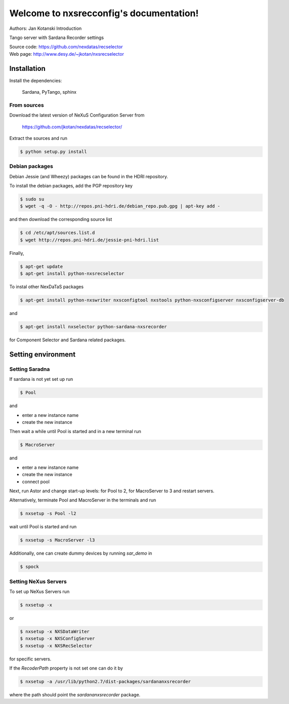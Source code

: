 ========================================
Welcome to nxsrecconfig's documentation!
========================================

Authors: Jan Kotanski
Introduction

Tango server with Sardana Recorder settings

| Source code: https://github.com/nexdatas/recselector
| Web page: http://www.desy.de/~jkotan/nxsrecselector


------------
Installation
------------

Install the dependencies:

    Sardana, PyTango, sphinx

From sources
^^^^^^^^^^^^

Download the latest version of NeXuS Configuration Server from

    https://github.com/jkotan/nexdatas/recselector/

Extract the sources and run

.. code:: bash

	  $ python setup.py install

Debian packages
^^^^^^^^^^^^^^^

Debian Jessie (and Wheezy) packages can be found in the HDRI repository.

To install the debian packages, add the PGP repository key

.. code:: bash

	  $ sudo su
	  $ wget -q -O - http://repos.pni-hdri.de/debian_repo.pub.gpg | apt-key add -

and then download the corresponding source list

.. code:: bash

	  $ cd /etc/apt/sources.list.d
	  $ wget http://repos.pni-hdri.de/jessie-pni-hdri.list

Finally,

.. code:: bash

	  $ apt-get update
	  $ apt-get install python-nxsrecselector

To instal other NexDaTaS packages

.. code:: bash

	  $ apt-get install python-nxswriter nxsconfigtool nxstools python-nxsconfigserver nxsconfigserver-db

and

.. code:: bash

	  $ apt-get install nxselector python-sardana-nxsrecorder

for Component Selector and Sardana related packages.

-------------------
Setting environment
-------------------


Setting Saradna
^^^^^^^^^^^^^^^
If sardana is not yet set up run


.. code:: bash

	  $ Pool

and

- enter a new instance name
- create the new instance

Then wait a while until Pool is started and in a new terminal run

.. code:: bash

	  $ MacroServer

and
	  
- enter a new instance name
- create the new instance
- connect pool

Next, run Astor and change start-up levels: for Pool to 2,
for MacroServer to 3 and restart servers.

Alternatively, terminate Pool and MacroServer in the terminals and run

.. code:: bash

          $ nxsetup -s Pool -l2

wait until Pool is started and run

.. code:: bash

          $ nxsetup -s MacroServer -l3


Additionally, one can create dummy devices by running `sar_demo` in

.. code:: bash

	  $ spock



Setting NeXus Servers
^^^^^^^^^^^^^^^^^^^^^

To set up  NeXus Servers run

.. code:: bash

	  $ nxsetup -x

or

.. code:: bash

          $ nxsetup -x NXSDataWriter
          $ nxsetup -x NXSConfigServer
	  $ nxsetup -x NXSRecSelector

for specific servers.

If the `RecoderPath` property is not set one can do it by

.. code:: bash

	  $ nxsetup -a /usr/lib/python2.7/dist-packages/sardananxsrecorder

where the path should point the `sardananxsrecorder` package.
